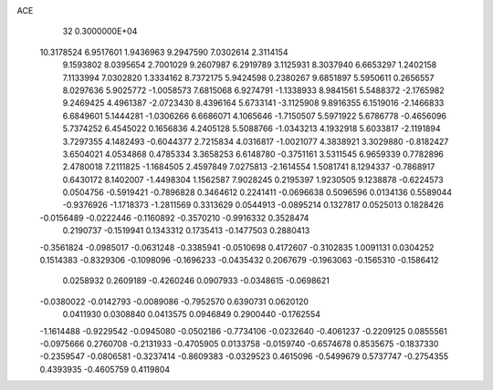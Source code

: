 ACE                                                                             
   32  0.3000000E+04
  10.3178524   6.9517601   1.9436963   9.2947590   7.0302614   2.3114154
   9.1593802   8.0395654   2.7001029   9.2607987   6.2919789   3.1125931
   8.3037940   6.6653297   1.2402158   7.1133994   7.0302820   1.3334162
   8.7372175   5.9424598   0.2380267   9.6851897   5.5950611   0.2656557
   8.0297636   5.9025772  -1.0058573   7.6815068   6.9274791  -1.1338933
   8.9841561   5.5488372  -2.1765982   9.2469425   4.4961387  -2.0723430
   8.4396164   5.6733141  -3.1125908   9.8916355   6.1519016  -2.1466833
   6.6849601   5.1444281  -1.0306266   6.6686071   4.1065646  -1.7150507
   5.5971922   5.6786778  -0.4656096   5.7374252   6.4545022   0.1656836
   4.2405128   5.5088766  -1.0343213   4.1932918   5.6033817  -2.1191894
   3.7297355   4.1482493  -0.6044377   2.7215834   4.0316817  -1.0021077
   4.3838921   3.3029880  -0.8182427   3.6504021   4.0534868   0.4785334
   3.3658253   6.6148780  -0.3751161   3.5311545   6.9659339   0.7782896
   2.4780018   7.2111825  -1.1684505   2.4597849   7.0275813  -2.1614554
   1.5081741   8.1294337  -0.7868917   0.6430172   8.1402007  -1.4498304
   1.1562587   7.9028245   0.2195397   1.9230505   9.1238878  -0.6224573
   0.0504756  -0.5919421  -0.7896828   0.3464612   0.2241411  -0.0696638
   0.5096596   0.0134136   0.5589044  -0.9376926  -1.1718373  -1.2811569
   0.3313629   0.0544913  -0.0895214   0.1327817   0.0525013   0.1828426
  -0.0156489  -0.0222446  -0.1160892  -0.3570210  -0.9916332   0.3528474
   0.2190737  -0.1519941   0.1343312   0.1735413  -0.1477503   0.2880413
  -0.3561824  -0.0985017  -0.0631248  -0.3385941  -0.0510698   0.4172607
  -0.3102835   1.0091131   0.0304252   0.1514383  -0.8329306  -0.1098096
  -0.1696233  -0.0435432   0.2067679  -0.1963063  -0.1565310  -0.1586412
   0.0258932   0.2609189  -0.4260246   0.0907933  -0.0348615  -0.0698621
  -0.0380022  -0.0142793  -0.0089086  -0.7952570   0.6390731   0.0620120
   0.0411930   0.0308840   0.0413575   0.0946849   0.2900440  -0.1762554
  -1.1614488  -0.9229542  -0.0945080  -0.0502186  -0.7734106  -0.0232640
  -0.4061237  -0.2209125   0.0855561  -0.0975666   0.2760708  -0.2131933
  -0.4705905   0.0133758  -0.0159740  -0.6574678   0.8535675  -0.1837330
  -0.2359547  -0.0806581  -0.3237414  -0.8609383  -0.0329523   0.4615096
  -0.5499679   0.5737747  -0.2754355   0.4393935  -0.4605759   0.4119804
